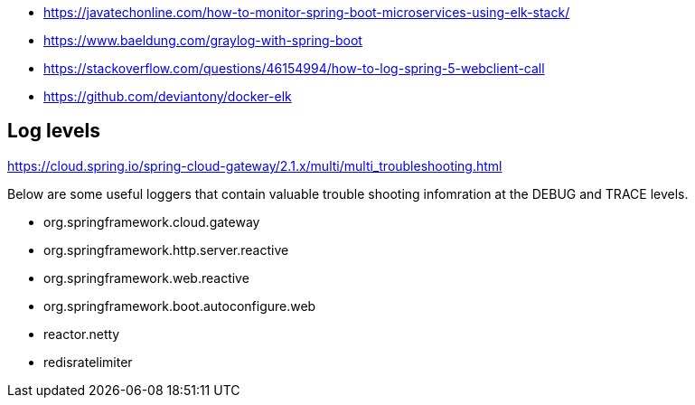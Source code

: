 - https://javatechonline.com/how-to-monitor-spring-boot-microservices-using-elk-stack/
- https://www.baeldung.com/graylog-with-spring-boot
- https://stackoverflow.com/questions/46154994/how-to-log-spring-5-webclient-call
- https://github.com/deviantony/docker-elk

## Log levels

https://cloud.spring.io/spring-cloud-gateway/2.1.x/multi/multi_troubleshooting.html

Below are some useful loggers that contain valuable trouble shooting infomration at the DEBUG and TRACE levels.

- org.springframework.cloud.gateway
- org.springframework.http.server.reactive
- org.springframework.web.reactive
- org.springframework.boot.autoconfigure.web
- reactor.netty
- redisratelimiter